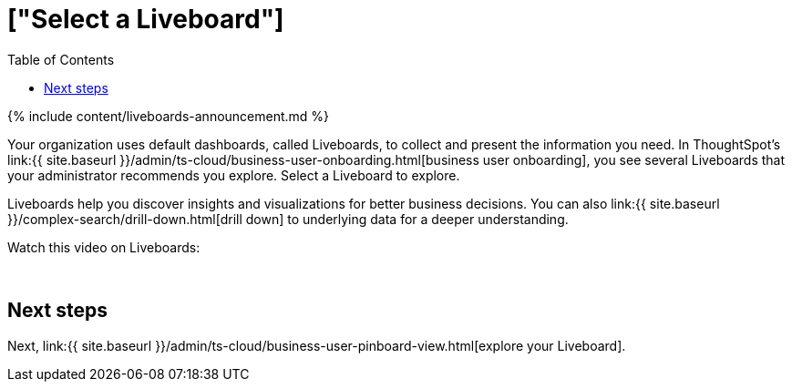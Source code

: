= ["Select a Liveboard"]
:last_updated: 11/05/2021
:permalink: /:collection/:path.html
:sidebar: mydoc_sidebar
:summary: Choose a Liveboard to follow or explore.
:toc: false

{% include content/liveboards-announcement.md %}

Your organization uses default dashboards, called Liveboards, to collect and present the information you need.
In ThoughtSpot's link:{{ site.baseurl }}/admin/ts-cloud/business-user-onboarding.html[business user onboarding], you see several Liveboards that your administrator recommends you explore.
Select a Liveboard to explore.

Liveboards help you discover insights and visualizations for better business decisions.
You can also link:{{ site.baseurl }}/complex-search/drill-down.html[drill down] to underlying data for a deeper understanding.

Watch this video on Liveboards:+++<script src="https://fast.wistia.com/embed/medias/b5boef4vho.jsonp" async="">++++++</script>++++++<script src="https://fast.wistia.com/assets/external/E-v1.js" async="">++++++</script>+++

[.wistia_embed.wistia_async_b5boef4vho.popover=true.popoverAnimateThumbnail=true.popoverBorderColor=4E55FD.popoverBorderWidth=2]#&nbsp;#

== Next steps

Next, link:{{ site.baseurl }}/admin/ts-cloud/business-user-pinboard-view.html[explore your Liveboard].
